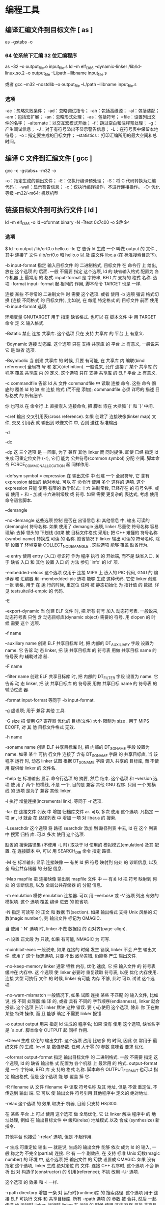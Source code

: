 * 编程工具
** 编译汇编文件到目标文件 [ as ]  
   as --gstabs -o
*** 64 位系统下汇编 32 位汇编程序
    as --32 –o output_file.o input_file.s
    ld –m elf_i386 –dynamic-linker /lib/ld-linux.so.2 –o output_file –L/path –llibname input_file.s
    
    或者
    gcc –m32 –nostdlib –o output_file –L/path –llibname input_file.s
*** 选项
    -ac：忽略失败条件；
    -ad：忽略调试指令；
    -ah：包括高级源；
    -al：包括装配；
    -am：包括宏扩展；
    -an：忽略形式处理；
    -as：包括符号；
    =file：设置列出文件的名字；
    --alternate：以交互宏模式开始；
    -f：跳过空白和注释预处理；
    -g：产生调试信息；
    -J：对于有符号溢出不显示警告信息；
    -L：在符号表中保留本地符号；
    -o：指定要生成的目标文件；
    --statistics：打印汇编所用的最大空间和总时间。
** 编译 C 文件到汇编文件 [ gcc ]
       gcc -c -gstabs+ -m32 -o
    
       -o：指定生成的输出文件；
       -E：仅执行编译预处理；
       -S：将 C 代码转换为汇编代码；
       -wall：显示警告信息；
       -c：仅执行编译操作，不进行连接操作。
       -O: 优化等级
       -m32/-m64: 机器机型
 
** 链接目标文件到可执行文件 [ ld ]
    ld -m elf_i386 -o
	  ld --oformat binary -N -Ttext 0x7c00 -o $@ $<
*** 选项
       $ ld -o output /lib/crt0.o hello.o -lc
       它 告诉 ld 生成 一个 叫做 output 的 文件 , 其中 连接了 文件 /lib/crt0.o 和 hello.o 以
       及 库文件 libc.a (在 标准搜索目录下).

      -b input-format
              指定  输入目标文件 的 二进制格式, 目标文件 在 命令行 上 给出, 放在 这个选项 的
              后面. 一般 不需要 指定 这个选项, ld 的 缺省输入格式 配置为 各个机器 上  最常用
              的  格式. input-format 是 字符串, BFD 库 支持的 格式 名称. 选项 -format input-
              format 起 相同的 作用, 脚本命令 TARGET 也是 一样.

              连接 某些 不寻常的 二进制文件 时 需要 这个选项. 或者 使用 -b 选项 强调  格式切
              换 (连接 不同格式 的 目标文件), 比如说, 在 每组 特定格式 的 目标文件 前面 使用
              -b input-format 选项.

              环境变量 GNUTARGET 用于 指定 缺省格式. 也可以 在 脚本文件 中 用 TARGET 命令 定
              义 输入格式.

       -Bstatic
              禁止 连接 共享库. 这个选项 只在 支持 共享库 的 平台 上 有意义.

       -Bdynamic
              连接  动态库. 这个选项 只在 支持 共享库 的 平台 上 有意义, 一般说来 它 是 缺省
              选项.

       -Bsymbolic
              当 创建 共享库 的 时候, 只要 有可能, 在 共享库 内 编联(bind reference)  全局符
              号  和 定义(definition). 一般说来, 允许 连接了 某个 共享库 的 程序 覆盖 共享库
              内 的 定义. 这个选项 只在 支持 共享库 的 ELF 平台 上 有意义.

       -c commandfile
              告诉 ld 从 文件 commandfile 中 读取 连接 命令. 这些 命令 彻底的 覆盖 ld 的  缺
              省 连接 格式 (而不是 添加); commandfile 必须 详尽的 描述 目标格式 的 所有细节.

              你 也可以 在 命令行 上 直接嵌入 连接命令, 把 脚本 嵌在 大括弧 `{' 和 `}' 中间.

       --cref 输出 交叉引用表(cross reference).  如果 创建了 连接映像(linker map) 文件, 交叉
              引用表 就 输出到 映像文件 中, 否则 送往 标准输出.

       -d

       -dc

       -dp    这 三个选项 是 一回事, 为了 兼容 其他 linker 而 同时提供.  即使 已经  指定  ld
              生成 可重定位文件 (-r), 它们 能为 公共符号(common symbol) 分配 空间.  脚本命令
              FORCE_COMMON_ALLOCATION 起 同样作用.

       -defsym symbol = expression
              在 输出文件 中 创建 一个 全局符号, 它 含有 expression 给出的 绝对地址. 可以 在
              命令行  使用 多个 这样的 选项. 这个 expression 只能 使用 有限的 数学形式: 十六
              进制常数, 已经存在 的 符号名字.  或者 使用 + 和 - 加减 十六进制常数  或  符号.
              如果 需要 更复杂的 表达式, 考虑 使用 命令语言脚本.

       --demangle

       --no-demangle
              这些选项  控制 是否在 出错信息 和 其他信息 中, 输出 可读的(demangle) 符号名称.
              如果 使用了 demangle 选项, linker 尽量使 符号名称 容易理解: 去掉 领头的 下划线
              (如果  被 目标文件格式 采用); 把 C++ 难懂的 符号名称 (symbol name) 转换成 可读
              的  名称.  缺省情况下  linker  输出  可读的  符号名称,  除非  设置了  环境变量
              COLLECT_NO_DEMANGLE .  这些选项 能够 覆盖 缺省行为.

       -e entry
              使用  entry (入口) 标识符 作为 程序 执行 的 开始端, 而不是 缺省入口. 关于 缺省
              入口 和 其他 设置 入口 的 方法 参见 `info' 的 ld' 项.

       -embedded-relocs
              这个选项 仅用于 连接 MIPS 上 嵌入的 PIC  代码,  GNU  的  编译器  和  汇编器  用
              -membedded-pic 选项 能够 生成 这种代码. 它使 linker 创建 一张 表格, 用于 在 运
              行的时候, 重定位 任何 被 静态初始化 为 指针值 的 数据. 详见 testsuite/ld-empic
              的 代码.

       -E

       -export-dynamic
              当  创建 ELF 文件 时, 把 所有 符号 加入 动态符号表.  一般说来, 动态符号表 只包
              含 动态目标库(dynamic object) 需要的 符号. 用 dlopen 的 时候 需要 这个 选项.

       -f name

       --auxiliary name
              创建 ELF 共享目标库 时, 把 内部的 DT_AUXILIARY 字段 设置为 name.  它  告诉  动
              态 linker,  把 该 共享目标库 的 符号表 用做 共享目标 name 的 符号表 的 辅助过滤
              器.

       -F name

       --filter name
              创建 ELF 共享目标库 时, 把 内部的 DT_FILTER 字段  设置为  name.   它  告诉  动
              态 linker,  把 该 共享目标库 的 符号表 用做 共享目标 name 的 符号表 的 辅助过滤
              器.

       -format input-format
              等同于 -b input-format.

       -g     虚设项; 用于 兼容 其他 工具.

       -G size
              把 使用 GP 寄存器 优化的 目标(文件) 大小 限制为 size .  用于 MIPS ECOFF, 对 其
              他 目标文件格式 无效.

       -h name

       -soname name
              创建  ELF 共享目标库 时, 把 内部的 DT_SONAME 字段 设置为 name.  如果 某个 可执
              行文件 连接了 含有 DT_SONAME 字段 的  共享目标库,  当  该程序  运行  时,  动态
              linker 试图 根据 DT_SONAME 字段 调入 共享的 目标库, 而 不使用 提供给 linker 的
              文件名.

       --help 在 标准输出 显示 命令行选项 的 摘要, 然后 结束. 这个选项 和 --version 选项  使
              用了  两个  短横线, 不是 一个, 目的是 兼容 其他 GNU 程序.  只用 一个 短横线 的
              选项 是为了 兼容 其他 linker.

       -i     执行 增量连接(incremental link), 等同于 -r 选项.

       -lar   在 连接文件 列表 中 增加 归档库文件 ar.  可以 多次 使用 这个选项. 凡指定  一项
              ar , ld 就会 在 路径列表 中 增加 一项 对 libar.a 的 搜索.

       -Lsearchdir
              这个选项 将 路径 searchdir 添加 到 路径列表 中去, ld 在 这个 列表 中 搜索 归档
              库. 可以 多次 使用 这个选项.

              缺省的 搜索路径集 (不使用 -L 时) 取决于 ld 使用的 模拟模式(emulation) 及其  配
              置.  在 连接脚本 中, 可以 用 SEARCH_DIR 命令 指定 路径.

       -M     在  标准输出 显示  连接映像 — 有关 ld 把 符号 映射到 何处 的 诊断信息, 以及 全
              局公共存储器 的 分配 信息.

       -Map mapfile
              把 连接映像 输出到 mapfile 文件 中 — 有关 ld 把 符号 映射到 何处 的  诊断信息,
              以及 全局公共存储器 的 分配 信息.

       -m emulation
              模仿 emulation 连接器.  可以 用 --verbose 或 -V 选项 列出 有效的 模拟项.  这个
              选项 覆盖 编译 进去 的 缺省项.

       -N     指定 可读写 的 正文 和 数据 节(section). 如果 输出格式  支持  Unix  风格的  幻
              数(magic number), 则 输出文件 标记为 OMAGIC.

              当 使用 `-N' 选项 时, linker 不做 数据段 的 页对齐(page-align).

       -n     设置 正文段 为 只读, 如果 有可能, NMAGIC 为 可写.

       -noinhibit-exec
              一般说来,  如果 连接的 时候 发生 错误, linker 不会 产生 输出文件.  使用了 这个
              标志选项, 只要 不出 致命差错, 仍能够 产生 输出文件.

       -no-keep-memory
              linker 通常 牺牲 内存, 优化 速度, 它 把 输入文件 的 符号表 缓冲在 内存中.   这
              个选项  使 linker 必要时 重复读取 符号表, 以便 优化 内存使用. 连接 大型 可执行
              文件 的 时候, linker 有可能 内存 不够, 此时 可以 试试 这个选项.

       -no-warn-mismatch
              一般情况下, 如果 试图 连接 某些 不匹配 的 输入文件, 比如说, 按 不同 处理器  编
              译 的, 或者 具有 不同的 字节顺序(endianness), linker 就会 报错.  这个选项 告诉
              linker 默许 这种 错误. 要 小心使用 这个选项, 除非 你 正在做 某些 特殊 操作, 而
              且 能够 确定 不需要 linker 报错.

       -o output
              output  用来  指定  ld  生成的  程序名;  如果  没有 使用 这个选项, 缺省名字 是
              `a.out'.  脚本命令 OUTPUT 起 同样 作用.

       -Olevel
              生成 优化的 输出文件. 这个选项 占用 比较多 的 时间, 因此 仅 常用于 最终文件 的
              生成.  level 是 数值参数. 任何 大于零 的 参数 意味着 要求 优化.

       -oformat output-format
              指定  输出目标文件 的 二进制格式. 一般 不需要 指定 这个选项, ld 的 缺省 输出格
              式 配置为 各个机器 上 最常用 的 格式. output-format 是 一个 字符串, BFD 库  支
              持的  格式 名称. 脚本命令 OUTPUT_FORMAT 也可以 指定 输出格式, 但是 这个选项 能
              够 覆盖 掉 它.

       -R filename
              从 文件 filename 中 读取 符号名称 及其 地址, 但是 不做 重定位,  不传送到  输出
              端.  它 可以 使 输出文件 符号引用 其他程序中 定义的 绝对地址.

       -relax 这个选项 的 效果 取决于 机器, 目前 只支持 H8/300.

              在 某些 平台 上 可以 使用 这个选项 做 全局优化, 它 让 linker 解决 程序中 的 地
              址处理, 例如 在 输出目标文件 中 缓和(relax) 地址模式 以及 合成 (synthesize) 新
              指令.

              其他平台 也接受 `-relax' 选项, 但是 不起作用.

       -r     生成  可重定位  输出 — 就是说, 生成的 输出文件 能够 依次 成为 ld 的 输入, 一般
              称之为 不完全(partial) 连接. 它 有 一个 副效应, 在 支持 标准  Unix  幻数(magic
              number) 的 环境 中, 这个选项 把 输出文件 的 幻数 设置成 OMAGIC. 如果 没有 指定
              这个选项, linker 生成 绝对定位 的 文件.  连接 C++ 程序时, 这个选项 不会   解析
              出 对 构造子(constructor) 的 引用(reference); 不妨 改用 -Ur 选项.

              这个选项 的 效果 和 -i 一样.

       -rpath directory
              增加 一条 对 运行时(runtime)库 的 搜索路径. 这个选项 用于 连接 ELF 可执行 文件
              和 共享目标库. 所有 -rpath 选项 的 参数 被 合并,  然后  一起  传递  给  运行时
              linker,  运行时 linker 在 运行 的 时候 使用 这些 路径 寻找 共享目标库.  -rpath
              也可以 用来 定位 共享目标库 引用的 共享目标库; 参见 对 -rpath-link 选项 的  叙
              述.  如果 连接 ELF 可执行文件 时 没有 指定 -rpath 选项, linker 就使用 环境变量
              LD_RUN_PATH 的 内容 — 只要 这个 环境变量 存在.

              -rpath 选项 能够 用在 SunOS 上, 缺省状况下, linker 可以 根据 给出的 -L 选项 形
              成  运行时 搜索路径.  如果 使用了 -rpath 选项, 运行时 搜索路径 从 -rpath 中 产
              生, 而 忽略 -L 选项.  这一点 有利于 使用 gcc, 在 NFS 文件系统 上, gcc 可能  产
              生 许多 -L 选项.

       -rpath-link directory
              使用  ELF  或 SunOS 的 时候, 某些 共享库 可能 需要 其他 共享库.  这种情况 一般
              发生在 某个 ld -shared 连接 中, 输入文件 包含了 共享库.

              如果 linker 遇到 这样的 依赖情况, 当 它 执行 非共享, 不可重定位  的  连接  时,
              linker  将 自动 寻找 所需的 共享库, 如果 它们 没有 被 显明 包含, 就 把 它们 包
              含到 连接 中. 在 这种情况下, -rpath-link 选项  指定了  最先  搜索  的  目录集.
              -rpath-link 能够 指定 一批 目录, 目录 用 冒号 隔开. 也可以 用 这些 目录名 作为
              参数, 重复 使用 这个 选项.

              如果 没有 找到 需要的 共享库, linker 产生 一个 警告, 但是 继续 连接.

       -S     去掉 输出文件 中的 调试符号信息 (但不是 所有符号).

       -s     去掉 输出文件 中的 全部 符号信息.

       -shared
              创建 一个 共享库. 目前 只支持 ELF 和 SunOS 平台 (在 SunOS 上, 这个选项 不是 必
              须的, 如果 没有 使用 -e 选项, 而且 存在 不确定 的 符号, linker 将 自动 创建 共
              享库).

       -sort-common
              ld 通常 把 全局公共符号 放到 适当的 输出节, 按照 大小 排序.   首先是  单字节符
              号, 然后是 双字节, 接下来是 四字节, 随后是 其他的.  它的 目的是 防止 符号间 因
              为 排布限制 出现 间隙.  使用 这个选项 可以 禁止 排序.

       -split-by-reloc count
              在 输出文件 中 创建 附加节(extra section), 使得 输出文件 中, 没有 某一个  输出
              节 包含 大于 count 个 重定位项. 它 用于 产生 大型 可重定位 COFF 目标文件, 可以
              插入到 某些 实时内核 中; 因为 COFF 不能 在 单一节内 存放 65535  以上的  重定位
              项.   注意,  有些 目标文件格式 不支持 任意 分节, 此时 这个选项 将会 操作 失败.
              此外, linker 不能够 分割 输入节, 然后 重新分配, 因此  如果  某个  输入节  包含
              count 以上的 重定位项, 相应的 输出节 将 包含 同样多的 重定位项.

       -split-by-file
              类似于 -split-by-reloc , 但是 它为 每个 输入文件 建立一个 新的 输出节.

       -Tbss org

       -Tdata org

       -Ttext org
              把  org 作为 输出文件 的 段 起始地址 — 特别是 — bss, data, 或 text 段.  org 必
              须是 十六进制整数.

       -T commandfile
              等同于 -c commandfile; 用于 兼容 其他工具.

       -t     在 ld 处理 输入文件 的 时候 显示 文件名.

       -u sym 把 sym 作为 未定义(undefined) 的 符号 送入 输出文件.  这样做 可以, 例如,  促使
              linker  从 标准库 连接 某个 附加的模块.  允许 使用 多个 -u 选项 输入 多个 未定
              义 符号.

       -Ur    对于 除 C++ 以外的 任何 程序, 这个选项 等同于 -r: 生成 可重定位 的 输出 — 就是
              说,  能够 依次 输入 ld 的 输出文件. 连接 C++ 程序 的 时候, -Ur 将 解析 对 构造
              子(constructor) 的 引用(reference), 这一点 和 -r 不同.

       --verbose
              显示 ld 的 版本号, 列出 支持的 模拟项(emulation). 显示 哪些 输入文件  能够  打
              开, 哪些 不能,

       -v, -V 显示 ld 的 版本号.  此外 -V 选项 能够 列出 支持的 模拟项.

       --version
              显示 ld 的 版本号 然后 结束.

       -warn-common
              当 公共符号 和 其他 公共符号 合并 时, 或者 和 某个 符号定义 合并 时, linker 就
              发出 警告. Unix 系统的 linker 允许 这种 有些 草率 的 做法, 其他 操作系统 则 不
              行. 这个选项 帮助你 在 合并 全局符号 的 时候 发现 潜在问题.

       -warn-constructors
              如果  使用了 全局构造子(global constructor), linker 就发出 警告.  它 只对 某些
              目标文件结构 有用, 对于 如 COFF 或 ELF, 此 linker 不能够 检测 全局构造子 的 使
              用情况.

       -warn-multiple-gp
              如果  输出文件 需要 多个 全局指针值, linker 就发出 警告. 这个选项 只能 用于 某
              些 处理器, 如 Alpha.

       -warn-once
              对 每个 未定义符号 只 警告 一次, 而不是 每次 引用 这个符号 都 警告.

       -warn-section-align
              如果 某个 输出节(section) 的 地址 因为 边界对齐 而 发生 改变, linker 就发出 警
              告. 典型情况下 由 输入节 设置 边界, 只有 不做 明确指定 的 时候 地址 才会 改变;
              就是说, SECTIONS 命令 没有 指出 该节 的 开始地址.

       --whole-archive
              对于 命令行 上 --whole-archive 选项 提到的 每个 归档库, 连接时 连入 归档库  的
              全部  目标文件, 而不是 在 归档库 中 搜索 所需的 目标文件. 一般用于 把 归档库文
              件 转变成 共享库文件, 迫使 全部 目标文件 进入 共享库.

       --no-whole-archive
              关闭 --whole-archive 选项 对 归档库 的 影响.

       --wrap symbol
              对 symbol 使用 包装函数(wrapper function).  任何  对  symbol  未定义  的  引用
              (undefined  reference)  将 解析为 __wrap_symbol.  任何 对 __real_symbol 未定义
              的 引用 将 解析为 symbol.

       -X     删除 全部 临时的 局部符号. 大多数 目的文件 中, 这些 局部符号 的 名字 用 `L' 做
              开头.

       -x     删除 全部 局部符号.

** 文件转换和拷贝[ dd ] 
	 dd if=boot of=boot.img bs=512 count=1
  
     | bs=<字节数>    | 将输入与输出设成指定的字节数   |
     | cbs=<字节数>   | 转换时，每次只转换指定的字节数 |
     | conv=<关键字>  | 指定文件转换的方式             |
     | count=<区块数> | 仅读取指定的区块数             |
     | ibs=<字节数>   | 每次读取的字节数               |
     | obs=<字节数>   | 每次输出的字节数               |
     | of=<文件>      | 输出到文件                     |
     | seek=<区块数>  | 一开始输出时，跳过指定的区块数 |
     | skip=<区块数>  | 一开始读取时，跳过指定的区块数 |

** 模拟器[ qemu ]
   qemu-system-x86_64 -hda archlinux.vmdk -boot d -cdrom /home/wuming/soft/tar/archlinux-2017.03.01-dual.iso -m 512
   
** 调试器[ gdb ]
*** 例子
    (gdb) b *_start+1
    Breakpoint 1 at 0x8048075: file movs_example.s, line 15.
    (gdb) r
    (gdb) n
    (gdb) print /x $esi
    (gdb) print /x str
    (gdb) print /x &str
    (gdb) n
    (gdb) x /9cb &output
    (gdb) x /s &output
    (gdb) n
    (gdb) x /s &output
    (gdb) n
    (gdb) x /s &output
    (gdb) n
    (gdb) x /s &output
    (gdb) c
    (gdb) q
*** 方法
**** 调试选项    
     编译添加调试  $g++ -g hello.cpp -o hello

     调试 
     $gdb <program>

     转储调试
     $gdb <program> <core dump file>
     $gdb program core.11127

     调试服务
     $gdb <program> <PID>
     $gdb hello 11127
**** 运行程序
     run：简记为 r，其作用是运行程
     continue（简写 c）：继续执行，到下一个断点处（或运行结束）
     next：（简写 n），单步跟踪程序，当遇到函数调用时，也不进入此函数体；
     step（简写 s）：单步调试如果有函数调用，则进入函数；与命令 n 不同，n 是不进入调用的函数的
     until：当你厌倦了在一个循环体内单步跟踪时，这个命令可以运行程序直到退出循环体。
     until+行号： 运行至某行，不仅仅用来跳出循环
     finish： 运行程序，直到当前函数完成返回，并打印函数返回时的堆栈地址和返回值及参数值等信息。
     call 函数(参数)：调用程序中可见的函数，并传递“参数”，如：call gdb_test(55)
     quit：简记为 q，退出 gdb
**** 设置断点
     break n（简写 b n）:在第 n 行处设置断点
     （可以带上代码路径和代码名称：b OAGUPDATE.cpp:578）
     b fn1 if a＞b：条件断点设置
     break func（break 缩写为 b）：在函数 func()的入口处设置断点，如：break cb_button
     delete 断点号 n：删除第 n 个断点
     disable 断点号 n：暂停第 n 个断点
     enable 断点号 n：开启第 n 个断点
     clear 行号 n：清除第 n 行的断点
     info b（info breakpoints） ：显示当前程序的断点设置情况
     delete breakpoints：清除所有断点：
**** 查看源代码
     list：简记为 l，其作用就是列出程序的源代码，默认每次显示 10 行。
     list 行号：将显示当前文件以“行号”为中心的前后 10 行代码，如：list 12
     list 函数名：将显示“函数名”所在函数的源代码，如：list main
     list：不带参数，将接着上一次 list 命令的，输出下边的内容。
**** 打印表达式
     print 表达式：简记为 p，其中“表达式”可以是任何当前正在被测试程序的有效表达式，比如当前正在调试 C 语言的程序，那么“表达式”可以是任何 C 语言的有效表达式，包括数字，变量甚至是函数调用。
     print a：将显示整数 a 的值
     print ++a：将把 a 中的值加 1,并显示出来
     print name：将显示字符串 name 的值
     print gdb_test(22)：将以整数 22 作为参数调用 gdb_test() 函数
     print gdb_test(a)：将以变量 a 作为参数调用 gdb_test() 函数
     display 表达式：在单步运行时将非常有用，使用 display 命令设置一个表达式后，它将在每次单步进行指令后，紧接着输出被设置的表达式及值。如：display a
     watch 表达式：设置一个监视点，一旦被监视的“表达式”的值改变，gdb 将强行终止正在被调试的程序。如：watch a
     whatis：查询变量或函数
     info function： 查询函数
     扩展 info locals： 显示当前堆栈页的所有变量
**** 查询运行信息
     where/bt：当前运行的堆栈列表；
     bt backtrace 显示当前调用堆栈
     up/down 改变堆栈显示的深度
     set args 参数:指定运行时的参数
     show args：查看设置好的参数
     info program： 来查看程序的是否在运行，进程号，被暂停的原因。
**** 分割窗口
     layout：用于分割窗口，可以一边查看代码，一边测试：
     layout src：显示源代码窗口
     layout asm：显示反汇编窗口
     layout regs：显示源代码/反汇编和 CPU 寄存器窗口
     layout split：显示源代码和反汇编窗口
**** 常用命令
     break 加断点
     run 运行
     next 单步运行
     info registers 显示所有寄存器的值
     print 显示特定寄存器的值
     print /d 显示十进制的值
     print /t 显示二进制的值
     print /x 显示十六进制的值
     x 显示特定内存地址的内容
     x /nyz
     n 是要显示的字段数，y 是输出格式：
     c 用于字符
     d 十进制
     x 十六进制
     z 是要显示的字段长度
     b 字节 8 位
     h 16 位
     w 32 位字
** 查看程序依赖库[ ldd ] 
作用：用来查看程式运行所需的共享库,常用来解决程式因缺少某个库文件而不能运行的一些问题。
示例：查看 test 程序运行所依赖的库:

/opt/app/todeav1/test$ldd test
libstdc++.so.6 => /usr/lib64/libstdc++.so.6 (0x00000039a7e00000)
libm.so.6 => /lib64/libm.so.6 (0x0000003996400000)
libgcc_s.so.1 => /lib64/libgcc_s.so.1 (0x00000039a5600000)
libc.so.6 => /lib64/libc.so.6 (0x0000003995800000)
/lib64/ld-linux-x86-64.so.2 (0x0000003995400000)
第一列：程序需要依赖什么库
第二列: 系统提供的与程序需要的库所对应的库
第三列：库加载的开始地址
通过上面的信息，我们可以得到以下几个信息：

通过对比第一列和第二列，我们可以分析程序需要依赖的库和系统实际提供的，是否相匹配
通过观察第三列，我们可以知道在当前的库中的符号在对应的进程的地址空间中的开始位置
如果依赖的某个库找不到，通过这个命令可以迅速定位问题所在；

注解

原理：ldd 不是个可执行程式，而只是个 shell 脚本；ldd 显示可执行模块的 dependency 的工作原理，其实质是通过 ld-linux.so（elf 动态库的装载器）来实现的。ld-linux.so 模块会先于 executable 模块程式工作，并获得控制权，因此当上述的那些环境变量被设置时，ld-linux.so 选择了显示可执行模块的 dependency。
** 归档[ ar ] 
   ar：支持的目标：elf64-x86-64 elf32-i386 elf32-x86-64 a.out-i386-linux
   pei-i386 pei-x86-64 elf64-l1om elf64-k1om elf64-little elf64-big
   elf32-little elf32-big plugin srec symbolsrec verilog tekhex binary ihex
*** 选项
     d            - 从归档文件中删除文件
m[ab]        - 在归档文件中移动文件
p            - 打印在归档文件中找到的文件
q[f]         - 将文件快速追加到归档文件中
r[ab][f][u]  - 替换归档文件中已有的文件或加入新文件
s            - act as ranlib
t            - 显示归档文件的内容
x[o]         - 从归档文件中分解文件
特定命令修饰符：
[a]          - 将文件置于 [成员名] 之后
[b]          - 将文件置于 [成员名] 之前 (于 [i] 相同)
[D]          - use zero for timestamps and uids/gids
[U]          - use actual timestamps and uids/gids (default)
[N]          - use instance [count] of name
[f]          - truncate inserted file names
[P]          - 在匹配时使用完整的路径名
[o]          - 保留原来的日期
[u]          - 只替换比当前归档内容更新的文件
通用修饰符：
[c]          - 不在必须创建库的时候给出警告
[s]          - 创建归档索引 (cf. ranlib)
[S]          - 不要创建符号表
[T]          - 做一个压缩档案
[v]          - 输出较多信息
[V]          - 显示版本号
@<file>      - 从<file>读取选项
--target=BFDNAME - 将目标对象格式指定为 BFDNAME
** lsof 
lsof（list open files）是一个查看当前系统文件的工具。在 linux 环境下，任何事物都以文件的形式存在，通过文件不仅仅可以访问常规数据，还可以访问网络连接和硬件。如传输控制协议 (TCP) 和用户数据报协议 (UDP) 套接字等，系统在后台都为该应用程序分配了一个文件描述符，该文件描述符提供了大量关于这个应用程序本身的信息。

lsof 打开的文件可以是：

普通文件
目录
网络文件系统的文件
字符或设备文件
(函数)共享库
管道，命名管道
符号链接
网络文件（例如：NFS file、网络 socket，unix 域名 socket）
还有其它类型的文件，等等
3.1. 命令参数
-a 列出打开文件存在的进程
-c<进程名> 列出指定进程所打开的文件
-g 列出 GID 号进程详情
-d<文件号> 列出占用该文件号的进程
+d<目录> 列出目录下被打开的文件
+D<目录> 递归列出目录下被打开的文件
-n<目录> 列出使用 NFS 的文件
-i<条件> 列出符合条件的进程。（4、6、协议、:端口、 @ip）
-p<进程号> 列出指定进程号所打开的文件
-u 列出 UID 号进程详情
-h 显示帮助信息
-v 显示版本信息
3.2. 使用实例
实例 1：无任何参数
$lsof| more
COMMAND     PID      USER   FD      TYPE             DEVICE SIZE/OFF       NODE NAME
init          1      root  cwd       DIR              253,0     4096          2 /
init          1      root  rtd       DIR              253,0     4096          2 /
init          1      root  txt       REG              253,0   150352    1310795 /sbin/init
init          1      root  mem       REG              253,0    65928    5505054 /lib64/libnss_files-2.12.so
init          1      root  mem       REG              253,0  1918016    5521405 /lib64/libc-2.12.so
init          1      root  mem       REG              253,0    93224    5521440 /lib64/libgcc_s-4.4.6-20120305.so.1
init          1      root  mem       REG              253,0    47064    5521407 /lib64/librt-2.12.so
init          1      root  mem       REG              253,0   145720    5521406 /lib64/libpthread-2.12.so
...
说明：

lsof 输出各列信息的意义如下：

COMMAND：进程的名称

PID：进程标识符

PPID：父进程标识符（需要指定-R 参数）

USER：进程所有者

PGID：进程所属组

FD：文件描述符，应用程序通过文件描述符识别该文件。如 cwd、txt 等:

（1）cwd：表示 current work dirctory，即：应用程序的当前工作目录，这是该应用程序启动的目录，除非它本身对这个目录进行更改
（2）txt：该类型的文件是程序代码，如应用程序二进制文件本身或共享库，如上列表中显示的 /sbin/init 程序
（3）lnn：library references (AIX);
（4）er：FD information error (see NAME column);
（5）jld：jail directory (FreeBSD);
（6）ltx：shared library text (code and data);
（7）mxx：hex memory-mapped type number xx.
（8）m86：DOS Merge mapped file;
（9）mem：memory-mapped file;
（10）mmap：memory-mapped device;
（11）pd：parent directory;
（12）rtd：root directory;
（13）tr：kernel trace file (OpenBSD);
（14）v86  VP/ix mapped file;
（15）0：表示标准输入
（16）1：表示标准输出
（17）2：表示标准错误
一般在标准输出、标准错误、标准输入后还跟着文件状态模式：r、w、u 等
（1）u：表示该文件被打开并处于读取/写入模式
（2）r：表示该文件被打开并处于只读模式
（3）w：表示该文件被打开并处于
（4）空格：表示该文件的状态模式为 unknow，且没有锁定
（5）-：表示该文件的状态模式为 unknow，且被锁定
同时在文件状态模式后面，还跟着相关的锁
（1）N：for a Solaris NFS lock of unknown type;
（2）r：for read lock on part of the file;
（3）R：for a read lock on the entire file;
（4）w：for a write lock on part of the file;（文件的部分写锁）
（5）W：for a write lock on the entire file;（整个文件的写锁）
（6）u：for a read and write lock of any length;
（7）U：for a lock of unknown type;
（8）x：for an SCO OpenServer Xenix lock on part      of the file;
（9）X：for an SCO OpenServer Xenix lock on the      entire file;
（10）space：if there is no lock.
TYPE：文件类型，如 DIR、REG 等，常见的文件类型:

（1）DIR：表示目录
（2）CHR：表示字符类型
（3）BLK：块设备类型
（4）UNIX：UNIX 域套接字
（5）FIFO：先进先出 (FIFO) 队列
（6）IPv4：网际协议 (IP) 套接字
DEVICE：指定磁盘的名称

SIZE：文件的大小

NODE：索引节点（文件在磁盘上的标识）

NAME：打开文件的确切名称

实例 2：查找某个文件相关的进程
$lsof /bin/bash
COMMAND     PID USER  FD   TYPE DEVICE SIZE/OFF    NODE NAME
mysqld_sa  2169 root txt    REG  253,0   938736 4587562 /bin/bash
ksmtuned   2334 root txt    REG  253,0   938736 4587562 /bin/bash
bash      20121 root txt    REG  253,0   938736 4587562 /bin/bash
实例 3：列出某个用户打开的文件信息
   $lsof -u username

-u 选项，u 是 user 的缩写
实例 4：列出某个程序进程所打开的文件信息
$lsof -c mysql
-c 选项将会列出所有以 mysql 这个进程开头的程序的文件，其实你也可以写成 lsof | grep mysql, 但是第一种方法明显比第二种方法要少打几个字符；

实例 5：列出某个用户以及某个进程所打开的文件信息
$lsof  -u test -c mysql
实例 6：通过某个进程号显示该进程打开的文件
$lsof -p 11968
实例 7：列出所有的网络连接
$lsof -i
实例 8：列出所有 tcp 网络连接信息
$lsof -i tcp

$lsof -n -i tcp
COMMAND     PID  USER   FD   TYPE  DEVICE SIZE/OFF NODE NAME
svnserve  11552 weber    3u  IPv4 3799399      0t0  TCP *:svn (LISTEN)
redis-ser 25501 weber    4u  IPv4  113150      0t0  TCP 127.0.0.1:6379 (LISTEN)
实例 9：列出谁在使用某个端口
$lsof -i :3306
实例 10：列出某个用户的所有活跃的网络端口
$lsof -a -u test -i
实例 11：根据文件描述列出对应的文件信息
$lsof -d description(like 2)
示例:

$lsof -d 3 | grep PARSER1
tail      6499 tde    3r   REG    253,3   4514722     417798 /opt/applog/open/log/HOSTPARSER1_ERROR_141217.log.001
说明：0 表示标准输入，1 表示标准输出，2 表示标准错误，从而可知：所以大多数应用程序所打开的文件的 FD 都是从 3 开始

实例 12：列出被进程号为 1234 的进程所打开的所有 IPV4 network files
$lsof -i 4 -a -p 1234
实例 13：列出目前连接主机 nf5260i5-td 上端口为：20，21，80 相关的所有文件信息，且每隔 3 秒重复执行
lsof -i @nf5260i5-td:20,21,80 -r 3
** 进程打印[ ps ] 
Linux 中的 ps 命令是 Process Status 的缩写。ps 命令用来列出系统中当前运行的那些进程。ps 命令列出的是当前那些进程的快照，就是执行 ps 命令的那个时刻的那些进程，如果想要动态的显示进程信息，就可以使用 top 命令。

要对进程进行监测和控制，首先必须要了解当前进程的情况，也就是需要查看当前进程，而 ps 命令就是最基本同时也是非常强大的进程查看命令。使用该命令可以确定有哪些进程正在运行和运行的状态、进程是否结束、进程有没有僵死、哪些进程占用了过多的资源等等。总之大部分信息都是可以通过执行该命令得到的。

ps 为我们提供了进程的一次性的查看，它所提供的查看结果并不动态连续的；如果想对进程时间监控，应该用 top linux 下的任务管理器 工具。

注：kill 命令用于杀死进程。

linux 上进程有 5 种状态:

运行(正在运行或在运行队列中等待)
中断(休眠中, 受阻, 在等待某个条件的形成或接受到信号)
不可中断(收到信号不唤醒和不可运行, 进程必须等待直到有中断发生)
僵死(进程已终止, 但进程描述符存在, 直到父进程调用 wait4()系统调用后释放)
停止(进程收到 SIGSTOP, SIGTSTP, SIGTTIN, SIGTTOU 信号后停止运行运行)
ps 工具标识进程的 5 种状态码:

D 不可中断 uninterruptible sleep (usually IO)
R 运行 runnable (on run queue)
S 中断 sleeping
T 停止 traced or stopped
Z 僵死 a defunct (”zombie”) process
4.1. 命令参数
a 显示所有进程
-a 显示同一终端下的所有程序
-A 显示所有进程
c 显示进程的真实名称
-N 反向选择
-e 等于“-A”
e 显示环境变量
f 显示程序间的关系
-H 显示树状结构
r 显示当前终端的进程
T 显示当前终端的所有程序
u 指定用户的所有进程
-au 显示较详细的资讯
-aux 显示所有包含其他使用者的行程
-C<命令> 列出指定命令的状况
–lines<行数> 每页显示的行数
–width<字符数> 每页显示的字符数
–help 显示帮助信息
–version 显示版本显示
4.2. 输出列的含义
F 代表这个程序的旗标 (flag)，4 代表使用者为 super user
S 代表这个程序的状态 (STAT)，关于各 STAT 的意义将在内文介绍
UID 程序被该 UID 所拥有
PID 进程的 ID
PPID 则是其上级父程序的 ID
C CPU 使用的资源百分比
PRI 这个是 Priority (优先执行序) 的缩写，详细后面介绍
NI 这个是 Nice 值，在下一小节我们会持续介绍
ADDR 这个是 kernel function，指出该程序在内存的那个部分。如果是个 running 的程序，一般就是 “-“
SZ 使用掉的内存大小
WCHAN 目前这个程序是否正在运作当中，若为 - 表示正在运作
TTY 登入者的终端机位置
TIME 使用掉的 CPU 时间。
CMD 所下达的指令为何
4.3. 使用实例
实例 1：显示所有进程信息
[root@localhost test6]# ps -A
PID TTY          TIME CMD
1 ?        00:00:00 init
2 ?        00:00:01 migration/0
3 ?        00:00:00 ksoftirqd/0
4 ?        00:00:01 migration/1
5 ?        00:00:00 ksoftirqd/1
6 ?        00:29:57 events/0
7 ?        00:00:00 events/1
8 ?        00:00:00 khelper
49 ?        00:00:00 kthread
54 ?        00:00:00 kblockd/0
55 ?        00:00:00 kblockd/1
56 ?        00:00:00 kacpid
217 ?        00:00:00 cqueue/0
……省略部分结果
实例 2：显示指定用户信息
[root@localhost test6]# ps -u root
PID TTY          TIME CMD
1 ?        00:00:00 init
2 ?        00:00:01 migration/0
3 ?        00:00:00 ksoftirqd/0
4 ?        00:00:01 migration/1
5 ?        00:00:00 ksoftirqd/1
6 ?        00:29:57 events/0
7 ?        00:00:00 events/1
8 ?        00:00:00 khelper
49 ?        00:00:00 kthread
54 ?        00:00:00 kblockd/0
55 ?        00:00:00 kblockd/1
56 ?        00:00:00 kacpid
……省略部分结果
实例 3：显示所有进程信息，连同命令行
[root@localhost test6]# ps -ef
UID        PID  PPID  C STIME TTY          TIME CMD
root         1     0  0 Nov02 ?        00:00:00 init [3]
root         2     1  0 Nov02 ?        00:00:01 [migration/0]
root         3     1  0 Nov02 ?        00:00:00 [ksoftirqd/0]
root         4     1  0 Nov02 ?        00:00:01 [migration/1]
root         5     1  0 Nov02 ?        00:00:00 [ksoftirqd/1]
root         6     1  0 Nov02 ?        00:29:57 [events/0]
root         7     1  0 Nov02 ?        00:00:00 [events/1]
root         8     1  0 Nov02 ?        00:00:00 [khelper]
root        49     1  0 Nov02 ?        00:00:00 [kthread]
root        54    49  0 Nov02 ?        00:00:00 [kblockd/0]
root        55    49  0 Nov02 ?        00:00:00 [kblockd/1]
root        56    49  0 Nov02 ?        00:00:00 [kacpid]
实例 4：ps 与 grep 组合使用，查找特定进程
[root@localhost test6]# ps -ef|grep ssh
root      2720     1  0 Nov02 ?        00:00:00 /usr/sbin/sshd
root     17394  2720  0 14:58 ?        00:00:00 sshd: root@pts/0
root     17465 17398  0 15:57 pts/0    00:00:00 grep ssh
实例 5：将与这次登入的 PID 与相关信息列示出来
[root@localhost test6]# ps -l
F S   UID   PID  PPID  C PRI  NI ADDR SZ WCHAN  TTY          TIME CMD
4 S     0 17398 17394  0  75   0 - 16543 wait   pts/0    00:00:00 bash
4 R     0 17469 17398  0  77   0 - 15877 -      pts/0    00:00:00 ps
实例 6：列出目前所有的正在内存中的程序
[root@localhost test6]# ps aux
USER       PID %CPU %MEM    VSZ   RSS TTY      STAT START   TIME COMMAND
root         1  0.0  0.0  10368   676 ?        Ss   Nov02   0:00 init [3]
root         2  0.0  0.0      0     0 ?        S<   Nov02   0:01 [migration/0]
root         3  0.0  0.0      0     0 ?        SN   Nov02   0:00 [ksoftirqd/0]
root         4  0.0  0.0      0     0 ?        S<   Nov02   0:01 [migration/1]
root         5  0.0  0.0      0     0 ?        SN   Nov02   0:00 [ksoftirqd/1]
root         6  0.0  0.0      0     0 ?        S<   Nov02  29:57 [events/0]
root         7  0.0  0.0      0     0 ?        S<   Nov02   0:00 [events/1]
root         8  0.0  0.0      0     0 ?        S<   Nov02   0:00 [khelper]
root        49  0.0  0.0      0     0 ?        S<   Nov02   0:00 [kthread]
root        54  0.0  0.0      0     0 ?        S<   Nov02   0:00 [kblockd/0]
root        55  0.0  0.0      0     0 ?        S<   Nov02   0:00 [kblockd/1]
root        56  0.0  0.0      0     0 ?        S<   Nov02   0:00 [kacpid]
** 跟踪进程中的系统调用[ strace ] 
strace 常用来跟踪进程执行时的系统调用和所接收的信号。 在 Linux 世界，进程不能直接访问硬件设备，当进程需要访问硬件设备(比如读取磁盘文件，接收网络数据等等)时，必须由用户态模式切换至内核态模式，通过系统调用访问硬件设备。strace 可以跟踪到一个进程产生的系统调用,包括参数，返回值，执行消耗的时间。

6.1. 输出参数含义
每一行都是一条系统调用，等号左边是系统调用的函数名及其参数，右边是该调用的返回值。strace 显示这些调用的参数并返回符号形式的值。strace 从内核接收信息，而且不需要以任何特殊的方式来构建内核。

$strace cat /dev/null
execve("/bin/cat", ["cat", "/dev/null"], [/* 22 vars */]) = 0
brk(0)                                  = 0xab1000
access("/etc/ld.so.nohwcap", F_OK)      = -1 ENOENT (No such file or directory)
mmap(NULL, 8192, PROT_READ|PROT_WRITE, MAP_PRIVATE|MAP_ANONYMOUS, -1, 0) = 0x7f29379a7000
access("/etc/ld.so.preload", R_OK)      = -1 ENOENT (No such file or directory)
...
6.2. 参数
-c 统计每一系统调用的所执行的时间,次数和出错的次数等.
-d 输出 strace 关于标准错误的调试信息.
-f 跟踪由 fork 调用所产生的子进程.
-ff 如果提供-o filename,则所有进程的跟踪结果输出到相应的 filename.pid 中,pid 是各进程的进程号.
-F 尝试跟踪 vfork 调用.在-f 时,vfork 不被跟踪.
-h 输出简要的帮助信息.
-i 输出系统调用的入口指针.
-q 禁止输出关于脱离的消息.
-r 打印出相对时间关于,,每一个系统调用.
-t 在输出中的每一行前加上时间信息.
-tt 在输出中的每一行前加上时间信息,微秒级.
-ttt 微秒级输出,以秒了表示时间.
-T 显示每一调用所耗的时间.
-v 输出所有的系统调用.一些调用关于环境变量,状态,输入输出等调用由于使用频繁,默认不输出.
-V 输出 strace 的版本信息.
-x 以十六进制形式输出非标准字符串
-xx 所有字符串以十六进制形式输出.
-a column
设置返回值的输出位置.默认 为 40.
-e expr
指定一个表达式,用来控制如何跟踪.格式如下:
[qualifier=][!]value1[,value2]...
qualifier 只能是 trace,abbrev,verbose,raw,signal,read,write 其中之一.value 是用来限定的符号或数字.默认的 qualifier 是 trace.感叹号是否定符号.例如:
-eopen 等价于 -e trace=open,表示只跟踪 open 调用.而-etrace!=open 表示跟踪除了 open 以外的其他调用.有两个特殊的符号 all 和 none.
注意有些 shell 使用!来执行历史记录里的命令,所以要使用\\.
-e trace=set
只跟踪指定的系统 调用.例如:-e trace=open,close,rean,write 表示只跟踪这四个系统调用.默认的为 set=all.
-e trace=file
只跟踪有关文件操作的系统调用.
-e trace=process
只跟踪有关进程控制的系统调用.
-e trace=network
跟踪与网络有关的所有系统调用.
-e strace=signal
跟踪所有与系统信号有关的 系统调用
-e trace=ipc
跟踪所有与进程通讯有关的系统调用
-e abbrev=set
设定 strace 输出的系统调用的结果集.-v 等与 abbrev=none.默认为 abbrev=all.
-e raw=set
将指 定的系统调用的参数以十六进制显示.
-e signal=set
指定跟踪的系统信号.默认为 all.如 signal=!SIGIO(或者 signal=!io),表示不跟踪 SIGIO 信号.
-e read=set
输出从指定文件中读出 的数据.例如:
-e read=3,5
-e write=set
输出写入到指定文件中的数据.
-o filename
将 strace 的输出写入文件 filename
-p pid
跟踪指定的进程 pid.
-s strsize
指定输出的字符串的最大长度.默认为 32.文件名一直全部输出.
-u username
以 username 的 UID 和 GID 执行被跟踪的命令
6.3. 命令实例
跟踪可执行程序
strace -f -F -o ~/straceout.txt myserver
-f -F 选项告诉 strace 同时跟踪 fork 和 vfork 出来的进程，-o 选项把所有 strace 输出写到~/straceout.txt 里 面，myserver 是要启动和调试的程序。

跟踪服务程序
strace -o output.txt -T -tt -e trace=all -p 28979
跟踪 28979 进程的所有系统调用（-e trace=all），并统计系统调用的花费时间，以及开始时间（并以可视化的时分秒格式显示），最后将记录结果存在 output.txt 文件里面。
** elf 文件分析 [ readelf ] 
这个工具和 objdump 命令提供的功能类似，但是它显示的信息更为具体，并且它不依赖 BFD 库(BFD 库是一个 GNU 项目，它的目标就是希望通过一种统一的接口来处理不同的目标文件）；

ELF 文件类型
ELF(Executable and Linking Format)是一种对象文件的格式，用于定义不同类型的对象文件(Object files)中都放了什么东西、以及都以什么样的格式去放这些东西。它自最早在 System V 系统上出现后，被 xNIX 世界所广泛接受，作为缺省的二进制文件格式来使用。可以说，ELF 是构成众多 xNIX 系统的基础之一。
ELF 文件有三种类型：

可重定位的对象文件(Relocatable file)
由汇编器汇编生成的 .o 文件
可执行的对象文件(Executable file)
可执行应用程序
可被共享的对象文件(Shared object file)
动态库文件，也即 .so 文件
.text section 里装载了可执行代码；
.data section 里面装载了被初始化的数据；
.bss section 里面装载了未被初始化的数据；
以 .rec 打头的 sections 里面装载了重定位条目；
.symtab 或者 .dynsym section 里面装载了符号信息；
.strtab 或者 .dynstr section 里面装载了字符串信息；
13.1. 参数说明
-a –all 全部 Equivalent to: -h -l -S -s -r -d -V -A -I

-h –file-header 文件头 Display the ELF file header

-l –program-headers 程序 Display the program headers

–segments An alias for –program-headers

-S –section-headers 段头 Display the sections’ header

--sections	
An alias for –section-headers

-e –headers 全部头 Equivalent to: -h -l -S

-s –syms 符号表 Display the symbol table

--symbols	
An alias for –syms

-n –notes 内核注释 Display the core notes (if present)

-r –relocs 重定位 Display the relocations (if present)

-u –unwind Display the unwind info (if present)

-d –dynamic 动态段 Display the dynamic segment (if present)

-V –version-info 版本 Display the version sections (if present)

-A –arch-specific CPU 构架 Display architecture specific information (if any).

-D –use-dynamic 动态段 Use the dynamic section info when displaying symbols

-x –hex-dump=<number> 显示 段内内容 Dump the contents of section <number>

-w[liaprmfFso] or

-I –histogram Display histogram of bucket list lengths

-W –wide 宽行输出 Allow output width to exceed 80 characters

-H –help Display this information

-v –version Display the version number of readelf

13.2. 示例
想知道一个应用程序的可运行的架构平台:

$readelf -h main| grep Machine
-h 选项将显示文件头的概要信息，从里面可以看到，有很多有用的信息：

$readelf -h main
ELF Header:
Magic:   7f 45 4c 46 02 01 01 00 00 00 00 00 00 00 00 00
Class:                             ELF64
Data:                              2 s complement, little endian
Version:                           1 (current)
OS/ABI:                            UNIX - System V
ABI Version:                       0
Type:                              EXEC (Executable file)
Machine:                           Advanced Micro Devices X86-64
Version:                           0x1
Entry point address:               0x400790
Start of program headers:          64 (bytes into file)
Start of section headers:          5224 (bytes into file)
Flags:                             0x0
Size of this header:               64 (bytes)
Size of program headers:           56 (bytes)
Number of program headers:         8
Size of section headers:           64 (bytes)
Number of section headers:         29
Section header string table index: 26
一个编译好的应用程序，想知道其编译时是否使用了-g 选项（加入调试信息）:

$readelf -S main| grep debug
用-S 选项是显示所有段信息；如果编译时使用了-g 选项，则会有 debug 段;

查看.o 文件是否编入了调试信息（编译的时候是否加了-g):

$readelf -S Shpos.o | grep debug
13.3. 完整输出
readelf 输出的完整内容:

$readelf -all a.out
ELF Header:
  Magic:   7f 45 4c 46 01 01 01 00 00 00 00 00 00 00 00 00
  Class:                             ELF32
  Data:                              2's complement, little endian
  Version:                           1 (current)
  OS/ABI:                            UNIX - System V
  ABI Version:                       0
  Type:                              EXEC (Executable file)
  Machine:                           Intel 80386
  Version:                           0x1
  Entry point address:               0x8048330
  Start of program headers:          52 (bytes into file)
  Start of section headers:          4412 (bytes into file)
  Flags:                             0x0
  Size of this header:               52 (bytes)
  Size of program headers:           32 (bytes)
  Number of program headers:         9
  Size of section headers:           40 (bytes)
  Number of section headers:         30
  Section header string table index: 27

Section Headers:
  [Nr] Name              Type            Addr     Off    Size   ES Flg Lk Inf Al
  [ 0]                   NULL            00000000 000000 000000 00      0   0  0
  [ 1] .interp           PROGBITS        08048154 000154 000013 00   A  0   0  1
  [ 2] .note.ABI-tag     NOTE            08048168 000168 000020 00   A  0   0  4
  [ 3] .note.gnu.build-i NOTE            08048188 000188 000024 00   A  0   0  4
  [ 4] .gnu.hash         GNU_HASH        080481ac 0001ac 000020 04   A  5   0  4
  [ 5] .dynsym           DYNSYM          080481cc 0001cc 000050 10   A  6   1  4
  [ 6] .dynstr           STRTAB          0804821c 00021c 00004c 00   A  0   0  1
  [ 7] .gnu.version      VERSYM          08048268 000268 00000a 02   A  5   0  2
  [ 8] .gnu.version_r    VERNEED         08048274 000274 000020 00   A  6   1  4
  [ 9] .rel.dyn          REL             08048294 000294 000008 08   A  5   0  4
  [10] .rel.plt          REL             0804829c 00029c 000018 08   A  5  12  4
  [11] .init             PROGBITS        080482b4 0002b4 00002e 00  AX  0   0  4
  [12] .plt              PROGBITS        080482f0 0002f0 000040 04  AX  0   0 16
  [13] .text             PROGBITS        08048330 000330 00018c 00  AX  0   0 16
  [14] .fini             PROGBITS        080484bc 0004bc 00001a 00  AX  0   0  4
  [15] .rodata           PROGBITS        080484d8 0004d8 000011 00   A  0   0  4
  [16] .eh_frame_hdr     PROGBITS        080484ec 0004ec 000034 00   A  0   0  4
  [17] .eh_frame         PROGBITS        08048520 000520 0000c4 00   A  0   0  4
  [18] .ctors            PROGBITS        08049f14 000f14 000008 00  WA  0   0  4
  [19] .dtors            PROGBITS        08049f1c 000f1c 000008 00  WA  0   0  4
  [20] .jcr              PROGBITS        08049f24 000f24 000004 00  WA  0   0  4
  [21] .dynamic          DYNAMIC         08049f28 000f28 0000c8 08  WA  6   0  4
  [22] .got              PROGBITS        08049ff0 000ff0 000004 04  WA  0   0  4
  [23] .got.plt          PROGBITS        08049ff4 000ff4 000018 04  WA  0   0  4
  [24] .data             PROGBITS        0804a00c 00100c 000008 00  WA  0   0  4
  [25] .bss              NOBITS          0804a014 001014 000008 00  WA  0   0  4
  [26] .comment          PROGBITS        00000000 001014 00002a 01  MS  0   0  1
  [27] .shstrtab         STRTAB          00000000 00103e 0000fc 00      0   0  1
  [28] .symtab           SYMTAB          00000000 0015ec 000410 10     29  45  4
  [29] .strtab           STRTAB          00000000 0019fc 0001f9 00      0   0  1
Key to Flags:
  W (write), A (alloc), X (execute), M (merge), S (strings)
  I (info), L (link order), G (group), T (TLS), E (exclude), x (unknown)
  O (extra OS processing required) o (OS specific), p (processor specific)

There are no section groups in this file.

Program Headers:
  Type           Offset   VirtAddr   PhysAddr   FileSiz MemSiz  Flg Align
  PHDR           0x000034 0x08048034 0x08048034 0x00120 0x00120 R E 0x4
  INTERP         0x000154 0x08048154 0x08048154 0x00013 0x00013 R   0x1
      [Requesting program interpreter: /lib/ld-linux.so.2]
  LOAD           0x000000 0x08048000 0x08048000 0x005e4 0x005e4 R E 0x1000
  LOAD           0x000f14 0x08049f14 0x08049f14 0x00100 0x00108 RW  0x1000
  DYNAMIC        0x000f28 0x08049f28 0x08049f28 0x000c8 0x000c8 RW  0x4
  NOTE           0x000168 0x08048168 0x08048168 0x00044 0x00044 R   0x4
  GNU_EH_FRAME   0x0004ec 0x080484ec 0x080484ec 0x00034 0x00034 R   0x4
  GNU_STACK      0x000000 0x00000000 0x00000000 0x00000 0x00000 RW  0x4
  GNU_RELRO      0x000f14 0x08049f14 0x08049f14 0x000ec 0x000ec R   0x1

 Section to Segment mapping:
  Segment Sections...
   00
   01     .interp
   02     .interp .note.ABI-tag .note.gnu.build-id .gnu.hash .dynsym .dynstr .gnu.version .gnu.version_r .rel.dyn .rel.plt .init .plt .text .fini .rodata .eh_frame_hdr .eh_frame
   03     .ctors .dtors .jcr .dynamic .got .got.plt .data .bss
   04     .dynamic
   05     .note.ABI-tag .note.gnu.build-id
   06     .eh_frame_hdr
   07
   08     .ctors .dtors .jcr .dynamic .got

Dynamic section at offset 0xf28 contains 20 entries:
  Tag        Type                         Name/Value
 0x00000001 (NEEDED)                     Shared library: [libc.so.6]
 0x0000000c (INIT)                       0x80482b4
 0x0000000d (FINI)                       0x80484bc
 0x6ffffef5 (GNU_HASH)                   0x80481ac
 0x00000005 (STRTAB)                     0x804821c
 0x00000006 (SYMTAB)                     0x80481cc
 0x0000000a (STRSZ)                      76 (bytes)
 0x0000000b (SYMENT)                     16 (bytes)
 0x00000015 (DEBUG)                      0x0
 0x00000003 (PLTGOT)                     0x8049ff4
 0x00000002 (PLTRELSZ)                   24 (bytes)
 0x00000014 (PLTREL)                     REL
 0x00000017 (JMPREL)                     0x804829c
 0x00000011 (REL)                        0x8048294
 0x00000012 (RELSZ)                      8 (bytes)
 0x00000013 (RELENT)                     8 (bytes)
 0x6ffffffe (VERNEED)                    0x8048274
 0x6fffffff (VERNEEDNUM)                 1
 0x6ffffff0 (VERSYM)                     0x8048268
 0x00000000 (NULL)                       0x0

Relocation section '.rel.dyn' at offset 0x294 contains 1 entries:
 Offset     Info    Type            Sym.Value  Sym. Name
08049ff0  00000206 R_386_GLOB_DAT    00000000   __gmon_start__

Relocation section '.rel.plt' at offset 0x29c contains 3 entries:
 Offset     Info    Type            Sym.Value  Sym. Name
0804a000  00000107 R_386_JUMP_SLOT   00000000   printf
0804a004  00000207 R_386_JUMP_SLOT   00000000   __gmon_start__
0804a008  00000307 R_386_JUMP_SLOT   00000000   __libc_start_main

There are no unwind sections in this file.

Symbol table '.dynsym' contains 5 entries:
   Num:    Value  Size Type    Bind   Vis      Ndx Name
     0: 00000000     0 NOTYPE  LOCAL  DEFAULT  UND
     1: 00000000     0 FUNC    GLOBAL DEFAULT  UND printf@GLIBC_2.0 (2)
     2: 00000000     0 NOTYPE  WEAK   DEFAULT  UND __gmon_start__
     3: 00000000     0 FUNC    GLOBAL DEFAULT  UND __libc_start_main@GLIBC_2.0 (2)
     4: 080484dc     4 OBJECT  GLOBAL DEFAULT   15 _IO_stdin_used

Symbol table '.symtab' contains 65 entries:
   Num:    Value  Size Type    Bind   Vis      Ndx Name
     0: 00000000     0 NOTYPE  LOCAL  DEFAULT  UND
     1: 08048154     0 SECTION LOCAL  DEFAULT    1
     2: 08048168     0 SECTION LOCAL  DEFAULT    2
     3: 08048188     0 SECTION LOCAL  DEFAULT    3
     4: 080481ac     0 SECTION LOCAL  DEFAULT    4
     5: 080481cc     0 SECTION LOCAL  DEFAULT    5
     6: 0804821c     0 SECTION LOCAL  DEFAULT    6
     7: 08048268     0 SECTION LOCAL  DEFAULT    7
     8: 08048274     0 SECTION LOCAL  DEFAULT    8
     9: 08048294     0 SECTION LOCAL  DEFAULT    9
    10: 0804829c     0 SECTION LOCAL  DEFAULT   10
    11: 080482b4     0 SECTION LOCAL  DEFAULT   11
    12: 080482f0     0 SECTION LOCAL  DEFAULT   12
    13: 08048330     0 SECTION LOCAL  DEFAULT   13
    14: 080484bc     0 SECTION LOCAL  DEFAULT   14
    15: 080484d8     0 SECTION LOCAL  DEFAULT   15
    16: 080484ec     0 SECTION LOCAL  DEFAULT   16
    17: 08048520     0 SECTION LOCAL  DEFAULT   17
    18: 08049f14     0 SECTION LOCAL  DEFAULT   18
    19: 08049f1c     0 SECTION LOCAL  DEFAULT   19
    20: 08049f24     0 SECTION LOCAL  DEFAULT   20
    21: 08049f28     0 SECTION LOCAL  DEFAULT   21
    22: 08049ff0     0 SECTION LOCAL  DEFAULT   22
    23: 08049ff4     0 SECTION LOCAL  DEFAULT   23
    24: 0804a00c     0 SECTION LOCAL  DEFAULT   24
    25: 0804a014     0 SECTION LOCAL  DEFAULT   25
    26: 00000000     0 SECTION LOCAL  DEFAULT   26
    27: 00000000     0 FILE    LOCAL  DEFAULT  ABS crtstuff.c
    28: 08049f14     0 OBJECT  LOCAL  DEFAULT   18 __CTOR_LIST__
    29: 08049f1c     0 OBJECT  LOCAL  DEFAULT   19 __DTOR_LIST__
    30: 08049f24     0 OBJECT  LOCAL  DEFAULT   20 __JCR_LIST__
    31: 08048360     0 FUNC    LOCAL  DEFAULT   13 __do_global_dtors_aux
    32: 0804a014     1 OBJECT  LOCAL  DEFAULT   25 completed.6086
    33: 0804a018     4 OBJECT  LOCAL  DEFAULT   25 dtor_idx.6088
    34: 080483c0     0 FUNC    LOCAL  DEFAULT   13 frame_dummy
    35: 00000000     0 FILE    LOCAL  DEFAULT  ABS crtstuff.c
    36: 08049f18     0 OBJECT  LOCAL  DEFAULT   18 __CTOR_END__
    37: 080485e0     0 OBJECT  LOCAL  DEFAULT   17 __FRAME_END__
    38: 08049f24     0 OBJECT  LOCAL  DEFAULT   20 __JCR_END__
    39: 08048490     0 FUNC    LOCAL  DEFAULT   13 __do_global_ctors_aux
    40: 00000000     0 FILE    LOCAL  DEFAULT  ABS a.c
    41: 08049f14     0 NOTYPE  LOCAL  DEFAULT   18 __init_array_end
    42: 08049f28     0 OBJECT  LOCAL  DEFAULT   21 _DYNAMIC
    43: 08049f14     0 NOTYPE  LOCAL  DEFAULT   18 __init_array_start
    44: 08049ff4     0 OBJECT  LOCAL  DEFAULT   23 _GLOBAL_OFFSET_TABLE_
    45: 08048480     2 FUNC    GLOBAL DEFAULT   13 __libc_csu_fini
    46: 08048482     0 FUNC    GLOBAL HIDDEN    13 __i686.get_pc_thunk.bx
    47: 0804a00c     0 NOTYPE  WEAK   DEFAULT   24 data_start
    48: 00000000     0 FUNC    GLOBAL DEFAULT  UND printf@@GLIBC_2.0
    49: 0804a014     0 NOTYPE  GLOBAL DEFAULT  ABS _edata
    50: 080484bc     0 FUNC    GLOBAL DEFAULT   14 _fini
    51: 08049f20     0 OBJECT  GLOBAL HIDDEN    19 __DTOR_END__
    52: 0804a00c     0 NOTYPE  GLOBAL DEFAULT   24 __data_start
    53: 00000000     0 NOTYPE  WEAK   DEFAULT  UND __gmon_start__
    54: 0804a010     0 OBJECT  GLOBAL HIDDEN    24 __dso_handle
    55: 080484dc     4 OBJECT  GLOBAL DEFAULT   15 _IO_stdin_used
    56: 00000000     0 FUNC    GLOBAL DEFAULT  UND __libc_start_main@@GLIBC_
    57: 08048410    97 FUNC    GLOBAL DEFAULT   13 __libc_csu_init
    58: 0804a01c     0 NOTYPE  GLOBAL DEFAULT  ABS _end
    59: 08048330     0 FUNC    GLOBAL DEFAULT   13 _start
    60: 080484d8     4 OBJECT  GLOBAL DEFAULT   15 _fp_hw
    61: 0804a014     0 NOTYPE  GLOBAL DEFAULT  ABS __bss_start
    62: 080483e4    40 FUNC    GLOBAL DEFAULT   13 main
    63: 00000000     0 NOTYPE  WEAK   DEFAULT  UND _Jv_RegisterClasses
    64: 080482b4     0 FUNC    GLOBAL DEFAULT   11 _init

Histogram for `.gnu.hash' bucket list length (total of 2 buckets):
 Length  Number     % of total  Coverage
      0  1          ( 50.0%)
      1  1          ( 50.0%)    100.0%

Version symbols section '.gnu.version' contains 5 entries:
 Addr: 0000000008048268  Offset: 0x000268  Link: 5 (.dynsym)
  000:   0 (*local*)       2 (GLIBC_2.0)     0 (*local*)       2 (GLIBC_2.0)
  004:   1 (*global*)

Version needs section '.gnu.version_r' contains 1 entries:
 Addr: 0x0000000008048274  Offset: 0x000274  Link: 6 (.dynstr)
  000000: Version: 1  File: libc.so.6  Cnt: 1
  0x0010:   Name: GLIBC_2.0  Flags: none  Version: 2

Notes at offset 0x00000168 with length 0x00000020:
  Owner                 Data size   Description
  GNU                  0x00000010   NT_GNU_ABI_TAG (ABI version tag)
    OS: Linux, ABI: 2.6.15

Notes at offset 0x00000188 with length 0x00000024:
  Owner                 Data size   Description
  GNU                  0x00000014   NT_GNU_BUILD_ID (unique build ID bitstring)
    Build ID: 17fb9651029b6a8543bfafec9eea23bd16454e65
** readelf 用于显示 elf 格式文件的信息 
     -a 
     --all 显示全部信息,等价于 -h -l -S -s -r -d -V -A -I. 

     -h 
     --file-header 显示 elf 文件开始的文件头信息. 

     -l 
     --program-headers  
     --segments 显示程序头（段头）信息(如果有的话)。 

     -S 
     --section-headers  
     --sections 显示节头信息(如果有的话)。 

     -g 
     --section-groups 显示节组信息(如果有的话)。 
     
     -t 
     --section-details 显示节的详细信息(-S 的)。 

     -s 
     --syms        
     --symbols 显示符号表段中的项（如果有的话）。 

-e 
--headers 显示全部头信息，等价于: -h -l -S 

-n 
--notes 显示 note 段（内核注释）的信息。 

-r 
--relocs 显示可重定位段的信息。 

-u 
--unwind 显示 unwind 段信息。当前只支持 IA64 ELF 的 unwind 段信息。 

-d 
--dynamic 显示动态段的信息。 

-V 
--version-info 显示版本段的信息。 

-A 
--arch-specific 显示 CPU 构架信息。 

-D 
--use-dynamic 使用动态段中的符号表显示符号，而不是使用符号段。 

-x <number or name> 
--hex-dump=<number or name> 以 16 进制方式显示指定段内内容。number 指定段表中段的索引,或字符串指定文件中的段名。 

-w[liaprmfFsoR] or 
--debug-dump[=line,=info,=abbrev,=pubnames,=aranges,=macro,=frames,=frames-interp,=str,=loc,=Ranges] 显示调试段中指定的内容。 

-I 
--histogram 显示符号的时候，显示 bucket list 长度的柱状图。 

-v 
--version 显示 readelf 的版本信息。 

-H 
--help 显示 readelf 所支持的命令行选项。 

-W 
--wide 宽行输出。 

@file 可以将选项集中到一个文件中，然后使用这个@file 选项载入。 
** 查询可用内存[ free ] 
free 工具用来查看系统可用内存:

/opt/app/tdev1$free
             total       used       free     shared    buffers     cached
Mem:       8175320    6159248    2016072          0     310208    5243680
-/+ buffers/cache:     605360    7569960
Swap:      6881272      16196    6865076
解释一下 Linux 上 free 命令的输出。

下面是 free 的运行结果，一共有 4 行。为了方便说明，我加上了列号。这样可以把 free 的输出看成一个二维数组 FO(Free Output)。例如:

FO[2][1] = 24677460
FO[3][2] = 10321516

                   1          2          3          4          5          6
1              total       used       free     shared    buffers     cached
2 Mem:      24677460   23276064    1401396          0     870540   12084008
3 -/+ buffers/cache:   10321516   14355944
4 Swap:     25151484     224188   24927296
free 的输出一共有四行，第四行为交换区的信息，分别是交换的总量（total），使用量（used）和有多少空闲的交换区（free），这个比较清楚，不说太多。

free 输出地第二行和第三行是比较让人迷惑的。这两行都是说明内存使用情况的。第一列是总量（total），第二列是使用量（used），第三列是可用量（free）。

　　第一行的输出时从操作系统（OS）来看的。也就是说，从 OS 的角度来看，计算机上一共有:

24677460KB（缺省时 free 的单位为 KB）物理内存，即 FO[2][1]； 在这些物理内存中有 23276064KB（即 FO[2][2]）被使用了； 还用 1401396KB（即 FO[2][3]）是可用的；

这里得到第一个等式：

FO[2][1] = FO[2][2] + FO[2][3]

FO[2][4]表示被几个进程共享的内存的，现在已经 deprecated，其值总是 0（当然在一些系统上也可能不是 0，主要取决于 free 命令是怎么实现的）。

FO[2][5]表示被 OS buffer 住的内存。FO[2][6]表示被 OS cache 的内存。在有些时候 buffer 和 cache 这两个词经常混用。不过在一些比较低层的软件里是要区分这两个词的，看老外的洋文:

A buffer is something that has yet to be "written" to disk.
A cache is something that has been "read" from the disk and stored for later use.
也就是说 buffer 是用于存放要输出到 disk（块设备）的数据的，而 cache 是存放从 disk 上读出的数据。这二者是为了提高 IO 性能的，并由 OS 管理。

Linux 和其他成熟的操作系统（例如 windows），为了提高 IO read 的性能，总是要多 cache 一些数据，这也就是为什么 FO[2][6]（cached memory）比较大，而 FO[2][3]比较小的原因。我们可以做一个简单的测试:

释放掉被系统 cache 占用的数据:

echo 3>/proc/sys/vm/drop_caches
读一个大文件，并记录时间；
关闭该文件；
重读这个大文件，并记录时间；
第二次读应该比第一次快很多。原来我做过一个 BerkeleyDB 的读操作，大概要读 5G 的文件，几千万条记录。在我的环境上，第二次读比第一次大概可以快 9 倍左右。

free 输出的第二行是从一个应用程序的角度看系统内存的使用情况。

对于 FO[3][2]，即-buffers/cache，表示一个应用程序认为系统被用掉多少内存；
对于 FO[3][3]，即+buffers/cache，表示一个应用程序认为系统还有多少内存；
因为被系统 cache 和 buffer 占用的内存可以被快速回收，所以通常 FO[3][3]比 FO[2][3]会大很多。

这里还用两个等式:

FO[3][2] = FO[2][2] - FO[2][5] - FO[2][6]
FO[3][3] = FO[2][3] + FO[2][5] + FO[2][6]
这二者都不难理解。

free 命令由 procps.*.rpm 提供（在 Redhat 系列的 OS 上）。free 命令的所有输出值都是从/proc/meminfo 中读出的。

在系统上可能有 meminfo(2)这个函数，它就是为了解析/proc/meminfo 的。procps 这个包自己实现了 meminfo()这个函数。可以下载一个 procps 的 tar 包看看具体实现，现在最新版式 3.2.8。
** 目标文件格式分析[ nm ] 
nm 命令显示关于指定 File 中符号的信息，文件可以是对象文件、可执行文件或对象文件库。如果文件没有包含符号信息，nm 命令报告该情况，但不把它解释为出错条件。nm 命令缺省情况下报告十进制符号表示法下的数字值。

$nm myProgrammer
08049f28 d _DYNAMIC
08049ff4 d _GLOBAL_OFFSET_TABLE_
080484dc R _IO_stdin_used
         w _Jv_RegisterClasses
08049f18 d __CTOR_END__
08049f14 d __CTOR_LIST__
08049f20 D __DTOR_END__
08049f1c d __DTOR_LIST__
080485e0 r __FRAME_END__
08049f24 d __JCR_END__
08049f24 d __JCR_LIST__
0804a014 A __bss_start
0804a00c D __data_start
08048490 t __do_global_ctors_aux
08048360 t __do_global_dtors_aux
0804a010 D __dso_handle
         w __gmon_start__
08048482 T __i686.get_pc_thunk.bx
08049f14 d __init_array_end
08049f14 d __init_array_start
08048480 T __libc_csu_fini
08048410 T __libc_csu_init
         U __libc_start_main@@GLIBC_2.0
0804a014 A _edata
0804a01c A _end
080484bc T _fini
080484d8 R _fp_hw
080482b4 T _init
08048330 T _start
0804a014 b completed.6086
0804a00c W data_start
0804a018 b dtor_idx.6088
080483c0 t frame_dummy
080483e4 T main
         U printf@@GLIBC_2.0
这些包含可执行代码的段称为正文段。同样地，数据段包含了不可执行的信息或数据。另一种类型的段，称为 BSS 段，它包含以符号数据开头的块。对于 nm 命令列出的每个符号，它们的值使用十六进制来表示（缺省行为），并且在该符号前面加上了一个表示符号类型的编码字符。

可以将目标文件中所包含的不同的部分划分为段。段可以包含可执行代码、符号名称、初始数据值和许多其他类型的数据。有关这些类型的数据的详细信息，可以阅读 UNIX 中 nm 的 man 页面，其中按照该命令输出中的字符编码分别对每种类型进行了描述。

15.1. 选项说明
-a 或–debug-syms：显示所有的符号，包括 debugger-only symbols。
-B：等同于–format=bsd，用来兼容 MIPS 的 nm。
-C 或–demangle：将低级符号名解析(demangle)成用户级名字。这样可以使得 C++函数名具有可读性。
–no-demangle：默认的选项，不需要将低级符号名解析成用户级名。
-D 或–dynamic：显示动态符号。该任选项仅对于动态目标(例如特定类型的共享库)有意义。
-f format：使用 format 格式输出。format 可以选取 bsd、sysv 或 posix，该选项在 GNU 的 nm 中有用。默认为 bsd。
-g 或–extern-only：仅显示外部符号。
-n、-v 或–numeric-sort：按符号对应地址的顺序排序，而非按符号名的字符顺序。
-p 或–no-sort：按目标文件中遇到的符号顺序显示，不排序。
-P 或–portability：使用 POSIX.2 标准输出格式代替默认的输出格式。等同于使用任选项-f posix。
-s 或–print-armap：当列出库中成员的符号时，包含索引。索引的内容包含：哪些模块包含哪些名字的映射。
-r 或–reverse-sort：反转排序的顺序(例如，升序变为降序)。
–size-sort：按大小排列符号顺序。该大小是按照一个符号的值与它下一个符号的值进行计算的。
–target=bfdname：指定一个目标代码的格式，而非使用系统的默认格式。
-u 或–undefined-only：仅显示没有定义的符号(那些外部符号)。
–defined-only:仅显示定义的符号。
-l 或–line-numbers：对每个符号，使用调试信息来试图找到文件名和行号。
-V 或–version：显示 nm 的版本号。
–help：显示 nm 的选项。
15.2. 符号说明
对于每一个符号来说，其类型如果是小写的，则表明该符号是 local 的；大写则表明该符号是 global(external)的。

A 该符号的值是绝对的，在以后的链接过程中，不允许进行改变。这样的符号值，常常出现在中断向量表中，例如用符号来表示各个中断向量函数在中断向量表中的位置。
B 该符号的值出现在非初始化数据段(bss)中。例如，在一个文件中定义全局 static int test。则该符号 test 的类型为 b，位于 bss section 中。其值表示该符号在 bss 段中的偏移。一般而言，bss 段分配于 RAM 中。
C 该符号为 common。common symbol 是未初始话数据段。该符号没有包含于一个普通 section 中。只有在链接过程中才进行分配。符号的值表示该符号需要的字节数。例如在一个 c 文件中，定义 int test，并且该符号在别的地方会被引用，则该符号类型即为 C。否则其类型为 B。
D 该符号位于初始化数据段中。一般来说，分配到 data section 中。
例如：定义全局 int baud_table[5] = {9600, 19200, 38400, 57600, 115200}，会分配到初始化数据段中。
G 该符号也位于初始化数据段中。主要用于 small object 提高访问 small data object 的一种方式。
I 该符号是对另一个符号的间接引用。
N 该符号是一个 debugging 符号。
R 该符号位于只读数据区。
例如定义全局 const int test[] = {123, 123};则 test 就是一个只读数据区的符号。
值得注意的是，如果在一个函数中定义 const char *test = “abc”, const char test_int = 3。使用 nm 都不会得到符号信息，但是字符串”abc”分配于只读存储器中，test 在 rodata section 中，大小为 4。
S 符号位于非初始化数据区，用于 small object。
T 该符号位于代码区 text section。
U 该符号在当前文件中是未定义的，即该符号的定义在别的文件中。
例如，当前文件调用另一个文件中定义的函数，在这个被调用的函数在当前就是未定义的；但是在定义它的文件中类型是 T。但是对于全局变量来说，在定义它的文件中，其符号类型为 C，在使用它的文件中，其类型为 U。
V 该符号是一个 weak object。
W The symbol is a weak symbol that has not been specifically tagged as a weak object symbol.
? 该符号类型没有定义
库或对象名 如果您指定了 -A 选项，则 nm 命令只报告与该文件有关的或者库或者对象名。

15.3. 示例
寻找特殊标识
有时会碰到一个编译了但没有链接的代码，那是因为它缺失了标识符；这种情况，可以用 nm 和 objdump、readelf 命令来查看程序的符号表；所有这些命令做的工作基本一样；

比如连接器报错有未定义的标识符；大多数情况下，会发生在库的缺失或企图链接一个错误版本的库的时候；浏览目标代码来寻找一个特殊标识符的引用:

nm -uCA *.o | grep foo
-u 选项限制了每个目标文件中未定义标识符的输出。-A 选项用于显示每个标识符的文件名信息；对于 C++代码，常用的还有-C 选项，它也为解码这些标识符；

注解

objdump、readld 命令可以完成同样的任务。等效命令为： $objdump -t $readelf -s

列出 a.out 对象文件的静态和外部符:

$nm -e a.out
以十六进制显示符号大小和值并且按值排序符号:

$nm -xv a.out
显示 libc.a 中所有 64 位对象符号，忽略所有 32 位对象:

$nm -X64 /usr/lib/libc.a
** 显示obj信息[ objdump ]
** 构建工具[ make ]
	  ld --oformat binary -N -Ttext 0x7c00 -o $@ $<
    $@ 目标
    $<  依赖

    #+begin_src makefile
      ROOT=b
      SRC=$(ROOT).S
      OBJ=$(ROOT).o
      OUT=$(ROOT).out

      run:$(OUT	)
        qemu-system-i386  $<
      $(OUT):$(OBJ)
        ld --oformat binary -Ttext 0x7c00 -o $@ $<
      $(OBJ):$(SRC)
        as -o $@ $<
    #+end_src
